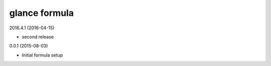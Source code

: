 glance formula
==============

2016.4.1 (2016-04-15)

- second release

0.0.1 (2015-08-03)

- Initial formula setup
